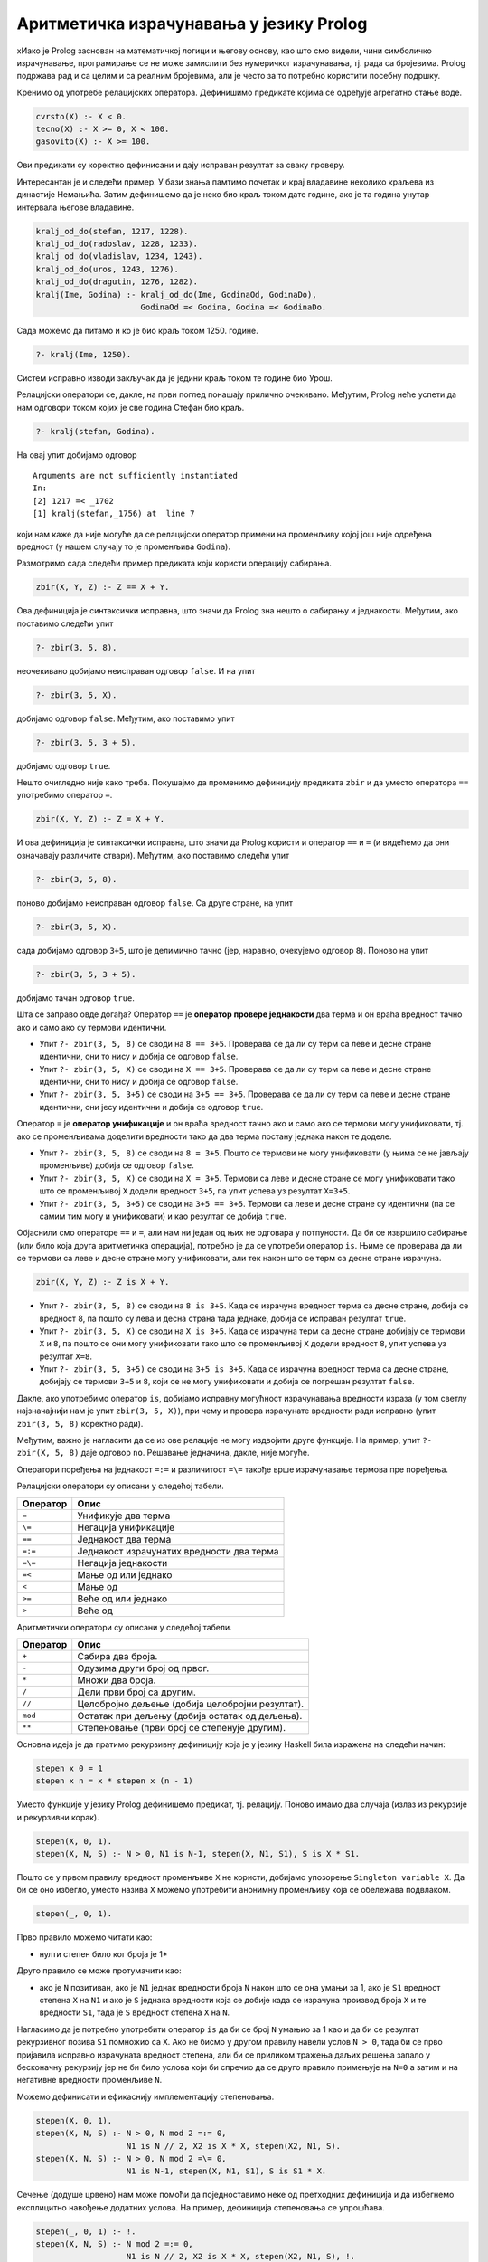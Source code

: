 Аритметичка израчунавања у језику Prolog
----------------------------------------

xИако је Prolog заснован на математичкој логици и његову основу, као
што смо видели, чини симболичко израчунавање, програмирање се не може
замислити без нумеричког израчунавања, тј. рада са бројевима. Prolog
подржава рад и са целим и са реалним бројевима, али jе често за то
потребно користити посебну подршку.

Кренимо од употребе релацијских оператора. Дефинишимо предикате којима
се одређује агрегатно стање воде.

.. code-block:: prolog

   cvrsto(X) :- X < 0.
   tecno(X) :- X >= 0, X < 100.
   gasovito(X) :- X >= 100.                

Ови предикати су коректно дефинисани и дају исправан резултат за сваку
проверу.

Интересантан је и следећи пример. У бази знања памтимо почетак и крај
владавине неколико краљева из династије Немањића. Затим дефинишемо да
је неко био краљ током дате године, ако је та година унутар интервала
његове владавине.

.. code-block:: prolog

   kralj_od_do(stefan, 1217, 1228).
   kralj_od_do(radoslav, 1228, 1233).
   kralj_od_do(vladislav, 1234, 1243).
   kralj_od_do(uros, 1243, 1276).
   kralj_od_do(dragutin, 1276, 1282).
   kralj(Ime, Godina) :- kralj_od_do(Ime, GodinaOd, GodinaDo),
                         GodinaOd =< Godina, Godina =< GodinaDo.
   
Сада можемо да питамо и ко је био краљ током 1250. године.

.. code-block:: prolog

   ?- kralj(Ime, 1250).

Систем исправно изводи закључак да је једини краљ током те године био
Урош.
                         
Релацијски оператори се, дакле, на први поглед понашају прилично
очекивано. Међутим, Prolog неће успети да нам одговори током којих је
све година Стефан био краљ.


.. code-block:: prolog

   ?- kralj(stefan, Godina).

На овај упит добијамо одговор

::

   Arguments are not sufficiently instantiated
   In:
   [2] 1217 =< _1702
   [1] kralj(stefan,_1756) at  line 7

који нам каже да није могуће да се релацијски оператор примени на
променљиву којој још није одређена вредност (у нашем случају то је
променљива ``Godina``).
   
Размотримо сада следећи пример предиката који користи операцију
сабирања.

.. code-block:: prolog

   zbir(X, Y, Z) :- Z == X + Y.

Ова дефиниција је синтаксички исправна, што значи да Prolog зна нешто
о сабирању и једнакости. Међутим, ако поставимо следећи упит

.. code-block:: prolog

   ?- zbir(3, 5, 8).

неочекивано добијамо неисправан одговор ``false``. И на упит

.. code-block:: prolog

   ?- zbir(3, 5, X).

добијамо одговор ``false``. Међутим, ако поставимо упит


.. code-block:: prolog

   ?- zbir(3, 5, 3 + 5).

добијамо одговор ``true``.

Нешто очигледно није како треба. Покушајмо да променимо дефиницију
предиката ``zbir`` и да уместо оператора ``==`` употребимо оператор
``=``.

.. code-block:: prolog

   zbir(X, Y, Z) :- Z = X + Y.

И ова дефиниција је синтаксички исправна, што значи да Prolog користи
и оператор ``==`` и ``=`` (и видећемо да они означавају различите
ствари). Међутим, ако поставимо следећи упит

.. code-block:: prolog

   ?- zbir(3, 5, 8).

поново добијамо неисправан одговор ``false``. Са друге стране, на упит

.. code-block:: prolog

   ?- zbir(3, 5, X).

сада добијамо одговор ``3+5``, што је делимично тачно (јер, наравно,
очекујемо одговор ``8``). Поново на упит

.. code-block:: prolog

   ?- zbir(3, 5, 3 + 5).

добијамо тачан одговор ``true``.

Шта се заправо овде догађа? Оператор ``==`` је **оператор провере
једнакости** два терма и он враћа вредност тачно ако и само ако су
термови идентични.

- Упит ``?- zbir(3, 5, 8)`` се своди на ``8 == 3+5``. Проверава се да ли
  су терм са леве и десне стране идентични, они то нису и добија се
  одговор ``false``.

- Упит ``?- zbir(3, 5, X)`` се своди на ``X == 3+5``. Проверава се да ли
  су терм са леве и десне стране идентични, они то нису и добија се
  одговор ``false``.

- Упит ``?- zbir(3, 5, 3+5)`` се своди на ``3+5 == 3+5``. Проверава се да
  ли су терм са леве и десне стране идентични, они јесу идентични и
  добија се одговор ``true``.

Оператор ``=`` је **оператор унификације** и он враћа вредност тачно
ако и само ако се термови могу унификовати, тј. ако се променљивама
доделити вредности тако да два терма постану једнака након те доделе.

- Упит ``?- zbir(3, 5, 8)`` се своди на ``8 = 3+5``. Пошто се термови
  не могу унификовати (у њима се не јављају променљиве) добија се
  одговор ``false``.

- Упит ``?- zbir(3, 5, X)`` се своди на ``X = 3+5``. Термови са леве и
  десне стране се могу унификовати тако што се променљивој ``X``
  додели вредност ``3+5``, па упит успева уз резултат ``X=3+5``.

- Упит ``?- zbir(3, 5, 3+5)`` се своди на ``3+5 == 3+5``. Термови са леве
  и десне стране су идентични (па се самим тим могу и унификовати) и
  као резултат се добија ``true``.

Објаснили смо операторе ``==`` и ``=``, али нам ни један од њих не
одговара у потпуности. Да би се извршило сабирање (или било која друга
аритметичка операција), потребно је да се употреби оператор ``is``.
Њиме се проверава да ли се термови са леве и десне стране могу
унификовати, али тек након што се терм са десне стране израчуна.

.. code-block:: prolog

   zbir(X, Y, Z) :- Z is X + Y.
   
- Упит ``?- zbir(3, 5, 8)`` се своди на ``8 is 3+5``. Када се израчуна
  вредност терма са десне стране, добија се вредност 8, па пошто су
  лева и десна страна тада једнаке, добија се исправан резултат
  ``true``.

- Упит ``?- zbir(3, 5, X)`` се своди на ``X is 3+5``. Када се израчуна
  терм са десне стране добијају се термови ``X`` и ``8``, па пошто се
  они могу унификовати тако што се променљивој ``X`` додели вредност
  ``8``, упит успева уз резултат ``X=8``.

- Упит ``?- zbir(3, 5, 3+5)`` се своди на ``3+5 is 3+5``. Када се
  израчуна вредност терма са десне стране, добијају се термови ``3+5``
  и ``8``, који се не могу унификовати и добија се погрешан резултат
  ``false``.

Дакле, ако употребимо оператор ``is``, добијамо исправну могућност
израчунавања вредности израза (у том светлу најзначајнији нам је упит
``zbir(3, 5, X)``), при чему и провера израчунате вредности ради
исправно (упит ``zbir(3, 5, 8)`` коректно ради).

Међутим, важно је нагласити да се из ове релације не могу издвојити
друге функције. На пример, упит ``?- zbir(X, 5, 8)`` даје одговор
``no``. Решавање једначина, дакле, није могуће.

Оператори поређења на једнакост ``=:=`` и различитост ``=\=`` такође
врше израчунавање термова пре поређења.

.. infonote::

   Када год употребљавате аритметичке операторе, морате употребити и
   оператор ``is``, ``=:=`` или ``=\=`` којим ћете натерати систем да
   их примени, тј. да изврши потребна израчунавања!

Релацијски оператори су описани у следећој табели.
   
+-------------+------------------------------------------------------------+
| Оператор    | Опис                                                       |
+=============+============================================================+
| ``=``       | Унификује два терма                                        |
+-------------+------------------------------------------------------------+
| ``\=``      | Негација унификације                                       |
+-------------+------------------------------------------------------------+
| ``==``      | Једнакост два терма                                        |
+-------------+------------------------------------------------------------+
| ``=:=``     | Једнакост израчунатих вредности два терма                  |
+-------------+------------------------------------------------------------+
| ``=\=``     | Негација једнакости                                        |
+-------------+------------------------------------------------------------+
| ``=<``      | Мање од или једнако                                        |
+-------------+------------------------------------------------------------+
| ``<``       | Мање од                                                    |
+-------------+------------------------------------------------------------+
| ``>=``      | Веће од или једнако                                        |
+-------------+------------------------------------------------------------+
| ``>``       | Веће од                                                    |
+-------------+------------------------------------------------------------+

Аритметички оператори су описани у следећој табели.

+-------------+--------------------------------------------------+
| Оператор    | Опис                                             |
+=============+==================================================+
| ``+``       | Сабира два броја.                                |
+-------------+--------------------------------------------------+
| ``-``       | Одузима други број од првог.                     |
+-------------+--------------------------------------------------+
| ``*``       | Множи два броја.                                 |
+-------------+--------------------------------------------------+
| ``/``       | Дели први број са другим.                        |
+-------------+--------------------------------------------------+
| ``//``      | Целобројно дељење (добија целобројни резултат).  |
+-------------+--------------------------------------------------+
| ``mod``     | Остатак при дељењу (добија остатак од дељења).   |
+-------------+--------------------------------------------------+
| ``**``      | Степеновање (први број се степенује другим).     |
+-------------+--------------------------------------------------+

.. questionnote::

   Дефинисати предикат који израчунава степен броја (изложилац је
   ненегативан цео број).


Основна идеја је да пратимо рекурзивну дефиницију која је у језику
Haskell била изражена на следећи начин:

.. code-block:: haskell

   stepen x 0 = 1
   stepen x n = x * stepen x (n - 1)

Уместо функције у језику Prolog дефинишемо предикат, тј. релацију.
Поново имамо два случаја (излаз из рекурзије и рекурзивни корак).
      
.. code-block:: prolog
   
   stepen(X, 0, 1).
   stepen(X, N, S) :- N > 0, N1 is N-1, stepen(X, N1, S1), S is X * S1.

Пошто се у првом правилу вредност променљиве ``X`` не користи,
добијамо упозорење ``Singleton variable X``. Да би се оно избегло,
уместо назива ``X`` можемо употребити анонимну променљиву која се
обележава подвлаком.

.. code-block:: prolog

   stepen(_, 0, 1).
   
Прво правило можемо читати као:

- нулти степен било ког броја је 1*

Друго правило се може протумачити као:

- ако је ``N`` позитиван, ако је ``N1`` једнак вредности броја ``N``
  након што се она умањи за 1, ако је ``S1`` вредност степена ``X`` на
  ``N1`` и ако је ``S`` једнака вредности која се добије када се
  израчуна производ броја ``X`` и те вредности ``S1``, тада је ``S``
  вредност степена ``X`` на ``N``.

Нагласимо да је потребно употребити оператор ``is`` да би се број
``N`` умањио за 1 као и да би се резултат рекурзивног позива ``S1``
помножио са ``X``. Ако не бисмо у другом правилу навели услов ``N >
0``, тада би се прво пријавила исправно израчуната вредност степена,
али би се приликом тражења даљих решења запало у бесконачну рекурзију
јер не би било услова који би спречио да се друго правило примењује на
``N=0`` а затим и на негативне вредности променљиве ``N``.
      
Можемо дефинисати и ефикаснију имплементацију степеновања.

.. code-block:: prolog

   stepen(X, 0, 1).
   stepen(X, N, S) :- N > 0, N mod 2 =:= 0,
                      N1 is N // 2, X2 is X * X, stepen(X2, N1, S).
   stepen(X, N, S) :- N > 0, N mod 2 =\= 0,
                      N1 is N-1, stepen(X, N1, S1), S is S1 * X.


Сечење (додуше црвено) нам може помоћи да поједноставимо неке од
претходних дефиниција и да избегнемо експлицитно навођење додатних
услова. На пример, дефиниција степеновања се упрошћава.

.. code-block:: prolog

   stepen(_, 0, 1) :- !.
   stepen(X, N, S) :- N mod 2 =:= 0,
                      N1 is N // 2, X2 is X * X, stepen(X2, N1, S), !.
   stepen(X, N, S) :- N1 is N-1, stepen(X, N1, S1), S is S1 * X.

   
.. questionnote::

   Дефинисати предикат који Еуклидовим алгоритмом израчунава НЗД два
   дата природна броја.

.. code-block:: prolog

    nzd(A, 0, A).
    nzd(A, B, N) :- B > 0, M is A mod B, nzd(B, M, N).


Дефинишимо и функцију којом се проверава да ли је дати број прост.
Број је прост ако је већи од 1 и ако нема ниједан прост фактор између
два и свог корена. У дефиницији ћемо зато користити негацију тј. израз
``not(faktor(N, 2))`` који ће успети ако не успе предикат ``faktor(N,
2)``. Овај предикат рекурзивно претражује све факторе од 2 до корена
из ``N``. Ако је ``N`` дељив текућим кандидатом ``X``, предикат
``faktor(N, X)`` успева. Други начин да тај предикат успе је да је
``X`` мањи од корена из ``N``, а да предикат успе за вредност
``X+1``. Дакле, предикат ``faktor(N, X)`` успева ако и само ако број
``N`` има неки прост фактор између вредности ``X`` и корен из ``N``.
Приметимо да смо код провере дељивости употребили оператор ``=:=``,
којим се постиже да се пре поређења обе вредности израчунају. Обратимо
пажњу и на то да број 2 мора да се третира као специјални случај (јер
се провера дељивости врши увек за фактор 2).

.. code-block:: prolog

    prost(2).
    prost(N) :- N > 1, not(faktor(N, 2)).

    faktor(N, X) :- N mod X =:= 0.
    faktor(N, X) :- X*X < N, X1 is X + 1, faktor(N, X1).

